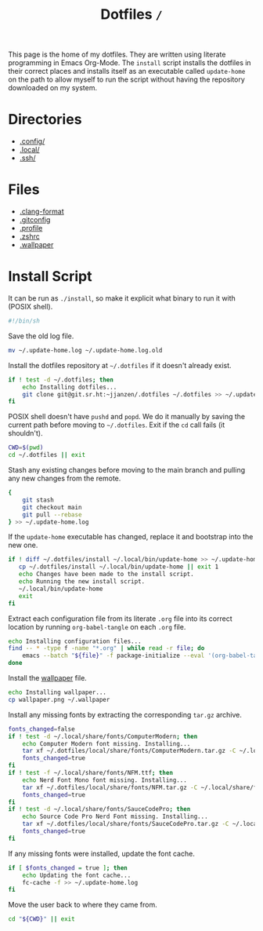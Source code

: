 #+title: Dotfiles =/=

This page is the home of my dotfiles. They are written using literate programming in Emacs Org-Mode. The =install= script installs the dotfiles in their correct places and installs itself as an executable called =update-home= on the path to allow myself to run the script without having the repository downloaded on my system.

* Directories
- [[./config/index.org][.config/]]
- [[./local/index.org][.local/]]
- [[./ssh/index.org][.ssh/]]

* Files
- [[./clang-format.org][.clang-format]]
- [[./gitconfig.org][.gitconfig]]
- [[./profile.org][.profile]]
- [[./zshrc.org][.zshrc]]
- [[./wallpaper.png][.wallpaper]]

* Install Script
It can be run as =./install=, so make it explicit what binary to run it with (POSIX shell).
#+begin_src sh :tangle ~/.dotfiles/install :mkdirp yes
  #!/bin/sh
#+end_src

Save the old log file.
#+begin_src sh :tangle ~/.dotfiles/install :mkdirp yes
  mv ~/.update-home.log ~/.update-home.log.old
#+end_src

Install the dotfiles repository at =~/.dotfiles= if it doesn't already exist.
#+begin_src sh :tangle ~/.dotfiles/install :mkdirp yes
  if ! test -d ~/.dotfiles; then
      echo Installing dotfiles...
      git clone git@git.sr.ht:~jjanzen/.dotfiles ~/.dotfiles >> ~/.update-home.log
  fi
#+end_src

POSIX shell doesn't have =pushd= and =popd=. We do it manually by saving the current path before moving to =~/.dotfiles=. Exit if the =cd= call fails (it shouldn't).
#+begin_src sh :tangle ~/.dotfiles/install :mkdirp yes
  CWD=$(pwd)
  cd ~/.dotfiles || exit
#+end_src

Stash any existing changes before moving to the main branch and pulling any new changes from the remote.
#+begin_src sh :tangle ~/.dotfiles/install :mkdirp yes
  {
      git stash
      git checkout main
      git pull --rebase
  } >> ~/.update-home.log
#+end_src

If the =update-home= executable has changed, replace it and bootstrap into the new one.
#+begin_src sh :tangle ~/.dotfiles/install :mkdirp yes
  if ! diff ~/.dotfiles/install ~/.local/bin/update-home >> ~/.update-home.log; then
     cp ~/.dotfiles/install ~/.local/bin/update-home || exit 1
     echo Changes have been made to the install script.
     echo Running the new install script.
     ~/.local/bin/update-home
     exit
  fi
#+end_src

Extract each configuration file from its literate =.org= file into its correct location by running =org-babel-tangle= on each =.org= file.
#+begin_src sh :tangle ~/.dotfiles/install :mkdirp yes
  echo Installing configuration files...
  find -- * -type f -name "*.org" | while read -r file; do
      emacs --batch "${file}" -f package-initialize --eval '(org-babel-tangle)' >> ~/.update-home.log
  done
#+end_src

Install the [[./wallpaper.png][wallpaper]] file.
#+begin_src sh :tangle ~/.dotfiles/install :mkdirp yes
  echo Installing wallpaper...
  cp wallpaper.png ~/.wallpaper
#+end_src

Install any missing fonts by extracting the corresponding =tar.gz= archive.
#+begin_src sh :tangle ~/.dotfiles/install :mkdirp yes
  fonts_changed=false
  if ! test -d ~/.local/share/fonts/ComputerModern; then
      echo Computer Modern font missing. Installing...
      tar xf ~/.dotfiles/local/share/fonts/ComputerModern.tar.gz -C ~/.local/share/fonts >> ~/.update-home.log
      fonts_changed=true
  fi
  if ! test -f ~/.local/share/fonts/NFM.ttf; then
      echo Nerd Font Mono font missing. Installing...
      tar xf ~/.dotfiles/local/share/fonts/NFM.tar.gz -C ~/.local/share/fonts >> ~/.update-home.log
      fonts_changed=true
  fi
  if ! test -d ~/.local/share/fonts/SauceCodePro; then
      echo Source Code Pro Nerd Font missing. Installing...
      tar xf ~/.dotfiles/local/share/fonts/SauceCodePro.tar.gz -C ~/.local/share/fonts >> ~/.update-home.log
      fonts_changed=true
  fi
#+end_src

If any missing fonts were installed, update the font cache.
#+begin_src sh :tangle ~/.dotfiles/install :mkdirp yes
  if [ $fonts_changed = true ]; then
      echo Updating the font cache...
      fc-cache -f >> ~/.update-home.log
  fi
#+end_src

Move the user back to where they came from.
#+begin_src sh :tangle ~/.dotfiles/install :mkdirp yes
  cd "${CWD}" || exit
#+end_src
